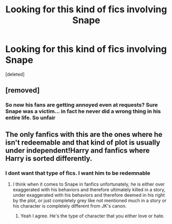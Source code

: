 #+TITLE: Looking for this kind of fics involving Snape

* Looking for this kind of fics involving Snape
:PROPERTIES:
:Score: 1
:DateUnix: 1577529201.0
:DateShort: 2019-Dec-28
:FlairText: Request
:END:
[deleted]


** [removed]
:PROPERTIES:
:Score: 3
:DateUnix: 1577531089.0
:DateShort: 2019-Dec-28
:END:

*** So now his fans are getting annoyed even at requests? Sure Snape was a victim... in fact he never did a wrong thing in his entire life. So unfair
:PROPERTIES:
:Author: AberrantToday
:Score: 1
:DateUnix: 1577531646.0
:DateShort: 2019-Dec-28
:END:


** The only fanfics with this are the ones where he isn't redeemable and that kind of plot is usually under independent!Harry and fanfics where Harry is sorted differently.
:PROPERTIES:
:Author: wannaviolinindreams
:Score: 1
:DateUnix: 1577539725.0
:DateShort: 2019-Dec-28
:END:

*** I dont want that type of fics. I want him to be redemnable
:PROPERTIES:
:Author: AberrantToday
:Score: 2
:DateUnix: 1577553989.0
:DateShort: 2019-Dec-28
:END:

**** I think when it comes to Snape in fanfics unfortunately, he is either over exaggerated with his behaviors and therefore ultimately killed in a story, under exaggerated with his behaviors and therefore deemed in his right by the plot, or just completely grey like not mentioned much in a story or his character is completely different from JK's canon.
:PROPERTIES:
:Author: wannaviolinindreams
:Score: 3
:DateUnix: 1577554812.0
:DateShort: 2019-Dec-28
:END:

***** Yeah I agree. He's the type of character that you either love or hate.
:PROPERTIES:
:Author: AberrantToday
:Score: 2
:DateUnix: 1577554884.0
:DateShort: 2019-Dec-28
:END:
